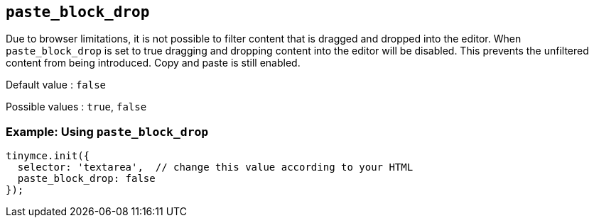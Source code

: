 ifdef::plugincode[]
:pasteblockdropname: {plugincode}_block_drop
endif::[]
ifndef::plugincode[]
:pasteblockdropname: paste_block_drop
endif::[]

[#{pasteblockdropname}]
== `{pasteblockdropname}`

Due to browser limitations, it is not possible to filter content that is dragged and dropped into the editor. When `{pasteblockdropname}` is set to true dragging and dropping content into the editor will be disabled. This prevents the unfiltered content from being introduced. Copy and paste is still enabled.

Default value : `+false+`

Possible values : `+true+`, `+false+`

=== Example: Using `{pasteblockdropname}`

ifdef::plugincode[]
[source,js,subs="attributes+"]
----
tinymce.init({
  selector: 'textarea',  // change this value according to your HTML
  plugins: '{plugincode}',
  {plugincode}_block_drop: false
});
----
endif::[]
ifndef::plugincode[]
[source,js]
----
tinymce.init({
  selector: 'textarea',  // change this value according to your HTML
  paste_block_drop: false
});
----
endif::[]
